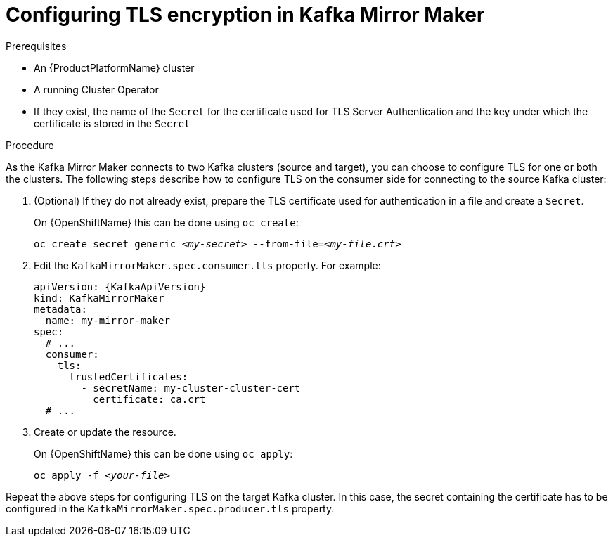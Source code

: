 // Module included in the following assemblies:
//
// assembly-kafka-mirror-maker-tls.adoc

[id='proc-configuring-kafka-mirror-maker-tls-{context}']
= Configuring TLS encryption in Kafka Mirror Maker

.Prerequisites

* An {ProductPlatformName} cluster
* A running Cluster Operator
* If they exist, the name of the `Secret` for the certificate used for TLS Server Authentication and the key under which the certificate is stored in the `Secret`

.Procedure

As the Kafka Mirror Maker connects to two Kafka clusters (source and target), you can choose to configure TLS for one or both the clusters.
The following steps describe how to configure TLS on the consumer side for connecting to the source Kafka cluster:

. (Optional) If they do not already exist, prepare the TLS certificate used for authentication in a file and create a `Secret`.
+
ifdef::Kubernetes[]
On {KubernetesName} this can be done using `kubectl create`:
[source,shell,subs=+quotes]
kubectl create secret generic _<my-secret>_ --from-file=_<my-file.crt>_
+
endif::Kubernetes[]
On {OpenShiftName} this can be done using `oc create`:
+
[source,shell,subs=+quotes]
oc create secret generic _<my-secret>_ --from-file=_<my-file.crt>_
. Edit the `KafkaMirrorMaker.spec.consumer.tls` property.
For example:
+
[source,yaml,subs=attributes+]
----
apiVersion: {KafkaApiVersion}
kind: KafkaMirrorMaker
metadata:
  name: my-mirror-maker
spec:
  # ...
  consumer:
    tls:
      trustedCertificates:
        - secretName: my-cluster-cluster-cert
          certificate: ca.crt
  # ...
----
+
. Create or update the resource.
+
ifdef::Kubernetes[]
On {KubernetesName} this can be done using `kubectl apply`:
[source,shell,subs=+quotes]
kubectl apply -f _<your-file>_
+
endif::Kubernetes[]
On {OpenShiftName} this can be done using `oc apply`:
+
[source,shell,subs=+quotes]
oc apply -f _<your-file>_

Repeat the above steps for configuring TLS on the target Kafka cluster.
In this case, the secret containing the certificate has to be configured in the `KafkaMirrorMaker.spec.producer.tls` property.
